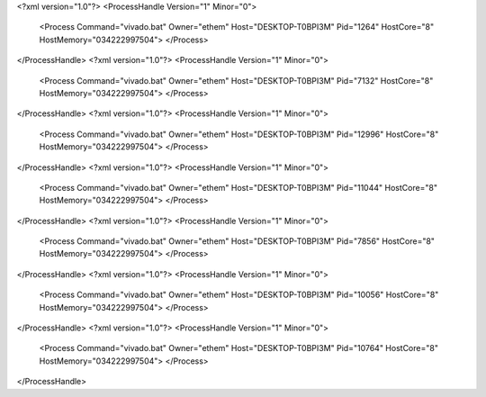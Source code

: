 <?xml version="1.0"?>
<ProcessHandle Version="1" Minor="0">
    <Process Command="vivado.bat" Owner="ethem" Host="DESKTOP-T0BPI3M" Pid="1264" HostCore="8" HostMemory="034222997504">
    </Process>
</ProcessHandle>
<?xml version="1.0"?>
<ProcessHandle Version="1" Minor="0">
    <Process Command="vivado.bat" Owner="ethem" Host="DESKTOP-T0BPI3M" Pid="7132" HostCore="8" HostMemory="034222997504">
    </Process>
</ProcessHandle>
<?xml version="1.0"?>
<ProcessHandle Version="1" Minor="0">
    <Process Command="vivado.bat" Owner="ethem" Host="DESKTOP-T0BPI3M" Pid="12996" HostCore="8" HostMemory="034222997504">
    </Process>
</ProcessHandle>
<?xml version="1.0"?>
<ProcessHandle Version="1" Minor="0">
    <Process Command="vivado.bat" Owner="ethem" Host="DESKTOP-T0BPI3M" Pid="11044" HostCore="8" HostMemory="034222997504">
    </Process>
</ProcessHandle>
<?xml version="1.0"?>
<ProcessHandle Version="1" Minor="0">
    <Process Command="vivado.bat" Owner="ethem" Host="DESKTOP-T0BPI3M" Pid="7856" HostCore="8" HostMemory="034222997504">
    </Process>
</ProcessHandle>
<?xml version="1.0"?>
<ProcessHandle Version="1" Minor="0">
    <Process Command="vivado.bat" Owner="ethem" Host="DESKTOP-T0BPI3M" Pid="10056" HostCore="8" HostMemory="034222997504">
    </Process>
</ProcessHandle>
<?xml version="1.0"?>
<ProcessHandle Version="1" Minor="0">
    <Process Command="vivado.bat" Owner="ethem" Host="DESKTOP-T0BPI3M" Pid="10764" HostCore="8" HostMemory="034222997504">
    </Process>
</ProcessHandle>
